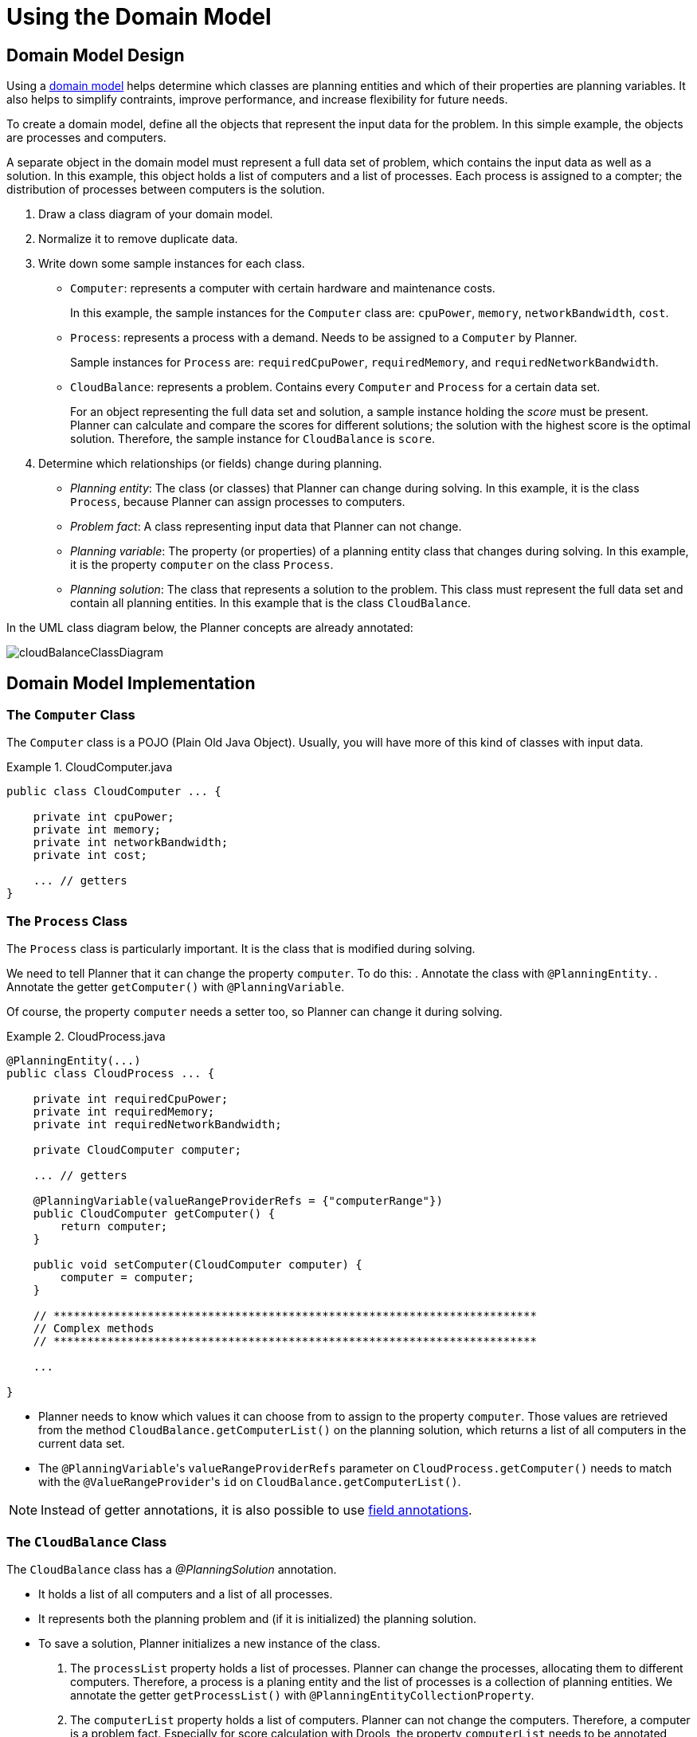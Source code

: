 [[cloudBalancingDomainModel]]
= Using the Domain Model
:imagesdir: ../..


[[cloudBalancingDomainModelDesign]]
== Domain Model Design

Using a <<domainModelingGuide,domain model>> helps determine which classes are planning entities and which of their properties are planning variables. It also helps to simplify contraints, improve performance, and increase flexibility for future needs. 

To create a domain model, define all the objects that represent the input data for the problem. In this simple example, the objects are processes and computers. 

A separate object in the domain model must represent a full data set of problem, which contains the input data as well as a solution. In this example, this object holds a list of computers and a list of processes. Each process is assigned to a compter; the distribution of processes between computers is the solution.

. Draw a class diagram of your domain model. 
. Normalize it to remove duplicate data.
. Write down some sample instances for each class. 

* ``Computer``: represents a computer with certain hardware and maintenance costs. 
+
In this example, the sample instances for the `Computer` class are: `cpuPower`, `memory`, `networkBandwidth`, `cost`. 
* ``Process``: represents a process with a demand. Needs to be assigned to a `Computer` by Planner. 
+
Sample instances for ``Process`` are: `requiredCpuPower`, `requiredMemory`, and `requiredNetworkBandwidth`.
* ``CloudBalance``: represents a problem. Contains every `Computer` and `Process` for a certain data set. 
+
For an object representing the full data set and solution, a sample instance holding the _score_ must be present. Planner can calculate and compare the scores for different solutions; the solution with the highest score is the optimal solution. Therefore, the sample instance for `CloudBalance` is `score`.

. Determine which relationships (or fields) change during planning.

* _Planning entity_: The class (or classes) that Planner can change during solving. In this example, it is the class ``Process``, because Planner can assign processes to computers.
* _Problem fact_: A class representing input data that Planner can not change. 
* _Planning variable_: The property (or properties) of a planning entity class that changes during solving. In this example, it is the property `computer` on the class ``Process``.
* _Planning solution_: The class that represents a solution to the problem. This class must represent the full data set and contain all planning entities. In this example that is the class ``CloudBalance``.

In the UML class diagram below, the Planner concepts are already annotated:

image::QuickStart/CloudBalancingDomainModel/cloudBalanceClassDiagram.png[align="center"]

[[cloudBalancingDomainModelImplementation]]
== Domain Model Implementation


[[cloudBalancingClassComputer]]
=== The `Computer` Class

The `Computer` class is a POJO (Plain Old Java Object). Usually, you will have more of this kind of classes with input data.

.CloudComputer.java
====
[source,java,options="nowrap"]
----
public class CloudComputer ... {

    private int cpuPower;
    private int memory;
    private int networkBandwidth;
    private int cost;

    ... // getters
}
----
====


[[cloudBalancingClassProcess]]
=== The `Process` Class

The `Process` class is particularly important. It is the class that is modified during solving.

We need to tell Planner that it can change the property ``computer``. To do this:
. Annotate the class with `@PlanningEntity`.
. Annotate the getter `getComputer()` with ``@PlanningVariable``.

Of course, the property `computer` needs a setter too, so Planner can change it during solving.

.CloudProcess.java
====
[source,java,options="nowrap"]
----
@PlanningEntity(...)
public class CloudProcess ... {

    private int requiredCpuPower;
    private int requiredMemory;
    private int requiredNetworkBandwidth;

    private CloudComputer computer;

    ... // getters

    @PlanningVariable(valueRangeProviderRefs = {"computerRange"})
    public CloudComputer getComputer() {
        return computer;
    }

    public void setComputer(CloudComputer computer) {
        computer = computer;
    }

    // ************************************************************************
    // Complex methods
    // ************************************************************************

    ...

}
----
====

* Planner needs to know which values it can choose from to assign to the property ``computer``. Those values are retrieved from the method `CloudBalance.getComputerList()` on the planning solution, which returns a list of all computers in the current data set.

* The ``@PlanningVariable``'s `valueRangeProviderRefs` parameter on `CloudProcess.getComputer()` needs to match with the ``@ValueRangeProvider``'s `id` on `CloudBalance.getComputerList()`.

[NOTE]
====
Instead of getter annotations, it is also possible to use <<annotationAlternatives,field annotations>>.
====


[[cloudBalancingClassCloudBalance]]
=== The `CloudBalance` Class

The `CloudBalance` class has a [path]_@PlanningSolution_
 annotation.

* It holds a list of all computers and a list of all processes. 
* It represents both the planning problem and (if it is initialized) the planning solution.
* To save a solution, Planner initializes a new instance of the class.

. The `processList` property holds a list of processes. Planner can change the processes, allocating them to different computers. Therefore, a process is a planing entity and the list of processes is a collection of planning entities. We annotate the getter `getProcessList()` with ``@PlanningEntityCollectionProperty``.

. The `computerList` property holds a list of computers. Planner can not change the computers. Therefore, a computer is a problem fact. Especially for score calculation with Drools, the property `computerList` needs to be annotated with a `@ProblemFactCollectionProperty` so that Planner can retrieve the list of computers (problem facts) and make it available to the Drools engine.


. The `CloudBalance` class also has a `@PlanningScore` annotated property ``score``, which is the `Score` of that solution in its current state.
Planner automatically updates it when it calculates a `Score` for a solution instance. Therefore, this property needs a setter.


.CloudBalance.java
====
[source,java,options="nowrap"]
----
@PlanningSolution
public class CloudBalance ... {

    private List<CloudComputer> computerList;

    private List<CloudProcess> processList;

    private HardSoftScore score;

    @ValueRangeProvider(id = "computerRange")
    @ProblemFactCollectionProperty
    public List<CloudComputer> getComputerList() {
        return computerList;
    }

    @PlanningEntityCollectionProperty
    public List<CloudProcess> getProcessList() {
        return processList;
    }

    @PlanningScore
    public HardSoftScore getScore() {
        return score;
    }

    public void setScore(HardSoftScore score) {
        this.score = score;
    }

    ...
}
----
====
